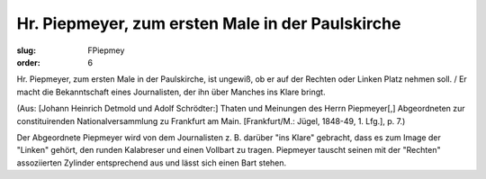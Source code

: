 Hr. Piepmeyer, zum ersten Male in der Paulskirche
=================================================

:slug: FPiepmey
:order: 6

Hr. Piepmeyer, zum ersten Male in der Paulskirche, ist ungewiß, ob er auf der Rechten oder Linken Platz nehmen soll. / Er macht die Bekanntschaft eines Journalisten, der ihn über Manches ins Klare bringt.

.. class:: source

  (Aus: [Johann Heinrich Detmold und Adolf Schrödter:] Thaten und Meinungen des Herrn Piepmeyer[,] Abgeordneten zur constituirenden Nationalversammlung zu Frankfurt am Main. [Frankfurt/M.: Jügel, 1848-49, 1. Lfg.], p. 7.)

Der Abgeordnete Piepmeyer wird von dem Journalisten z. B. darüber "ins Klare" gebracht, dass es zum Image der "Linken" gehört, den runden Kalabreser und einen Vollbart zu tragen. Piepmeyer tauscht seinen mit der "Rechten" assoziierten Zylinder entsprechend aus und lässt sich einen Bart stehen.
